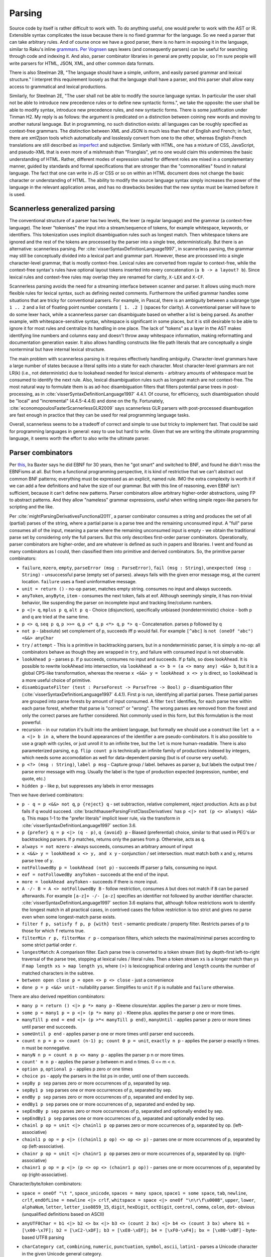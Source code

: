 Parsing
#######

Source code by itself is rather difficult to work with. To do anything useful, one would prefer to work with the AST or IR. Extensible syntax complicates the issue because there is no fixed grammar for the language. So we need a parser that can take arbitrary rules. And of course once we have a good parser, there is no harm in exposing it in the language, similar to Raku's inline `grammars <https://docs.raku.org/language/grammars.html>`__. `Per Vognsen <https://mastodon.social/@zwarich@hachyderm.io/109559009711883166>`__ says lexers (and consequently parsers) can be useful for searching through code and indexing it. And also, parser combinator libraries in general are pretty popular, so I'm sure people will write parsers for HTML, JSON, XML, and other common data formats.

There is also Steelman 2B, "The language should have a simple, uniform, and easily parsed grammar and lexical structure." I interpret this requirement loosely as that the language shall have a parser, and this parser shall allow easy access to grammatical and lexical productions.

Similarly, for Steelman 2E, "The user shall not be able to modify the source language syntax. In particular the user shall not be able to introduce new precedence rules or to define new syntactic forms.", we take the opposite: the user shall be able to modify syntax, introduce new precedence rules, and new syntactic forms. There is some justification under Tinman H2. My reply is as follows: the argument is predicated on a distinction between coining new words and moving to another natural language. But in programming, no such distinction exists: all languages can be roughly specified as context-free grammars. The distinction between XML and JSON is much less than that of English and French; in fact, there are xml2json tools which automatically and losslessly convert from one to the other, whereas English-French translations are still described as `imperfect <https://lptranslations.com/learn/how-accurate-is-google-translate/>`__ and subjective. Similarly with HTML, one has a mixture of CSS, JavaScript, and pseudo-XML that is even more of a mishmash than "Franglais", yet no one would claim this undermines the basic understanding of HTML. Rather, different modes of expression suited for different roles are mixed in a complementary manner, guided by standards and formal specifications that are stronger than the "commonalities" found in natural language. The fact that one can write in JS or CSS or so on within an HTML document does not change the basic character or understanding of HTML. The ability to modify the source language syntax simply increases the power of the language in the relevant application areas, and has no drawbacks besides that the new syntax must be learned before it is used.

Scannerless generalized parsing
===============================

The conventional structure of a parser has two levels, the lexer (a regular language) and the grammar (a context-free language). The lexer "tokenises" the input into a stream/sequence of tokens, for example whitespace, keywords, or identifiers. This tokenization uses implicit disambiguation rules such as longest match. Then whitespace tokens are ignored and the rest of the tokens are processed by the parser into a single tree, deterministically. But there is an alternative: scannerless parsing. Per :cite:`visserSyntaxDefinitionLanguage1997`, in scannerless parsing, the grammar may still be conceptually divided into a lexical part and grammar part. However, these are processed into a single character-level grammar, that is mostly context-free. Lexical rules are converted from regular to context-free, while the context-free syntax's rules have optional layout tokens inserted into every concatenation (``a b -> a layout? b``). Since lexical rules and context-free rules may overlap they are renamed for clarity, ``X-LEX`` and ``X-CF``.

Scannerless parsing avoids the need for a streaming interface between scanner and parser. It allows using much more flexible rules for lexical syntax, such as defining nested comments. Furthermore the unified grammar handles some situations that are tricky for conventional parsers. For example, in Pascal, there is an ambiguity between a subrange type ``1 .. 2`` and a list of floating point number constants ``[ 1. .2 ]`` (spaces for clarity). A conventional parser will have to do some lexer hack, while a scannerless parser can disambiguate based on whether a list is being parsed. As another example, with whitespace-sensitive syntax, whitespace is significant in some places, but it is still desirable to be able to ignore it for most rules and centralize its handling in one place. The lack of "tokens" as a layer in the AST makes identifying line numbers and columns easy and doesn't throw away whitespace information, making reformatting and documentation generation easier. It also allows handling constructs like file path literals that are conceptually a single nonterminal but have internal lexical structure.

The main problem with scannerless parsing is it requires effectively handling ambiguity. Character-level grammars have a large number of states because a literal splits into a state for each character. Most character-level grammars are not LR(k) (i.e., not deterministic) due to lookahead needed for lexical elements - arbitrary amounts of whitespace must be consumed to identify the next rule. Also, lexical disambiguation rules such as longest match are not context-free. The most natural way to formulate them is as ad-hoc disambiguation filters that filters potential parse trees in post-processing, as in :cite:`visserSyntaxDefinitionLanguage1997` 4.4.1. Of course, for efficiency, such disambiguation should be "local" and "incremental" (4.4.5-4.4.6) and done on the fly. Fortunately, :cite:`economopoulosFasterScannerlessGLR2009` says scannerless GLR parsers with post-processed disambugation are fast enough in practice that they can be used for real programming language tasks.

Overall, scannerless seems to be a tradeoff of correct and simple to use but tricky to implement fast. That could be said for programming languages in general: easy to use but hard to write. Given that we are writing the ultimate programming language, it seems worth the effort to also write the ultimate parser.

Parser combinators
==================

Per `this <http://www.semdesigns.com/products/DMS/DMSParsers.html?Home=DMSLexers>`__, Ira Baxter says he did EBNF for 30 years, then he "got smart" and switched to BNF, and found he didn't miss the EBNFisms at all. But from a functional programming perspective, it is kind of restrictive that we can't abstract out common BNF patterns; everything must be expressed as an explicit, named rule. IMO the extra complexity is worth it if we can add a few definitions and halve the size of our grammar. But with this line of reasoning, even EBNF isn't sufficient, because it can't define new patterns. Parser combinators allow arbitrary higher-order abstractions, using FP to abstract patterns. And they allow "nameless" grammar expressions, useful when writing simple regex-like parsers for scripting and the like.

Per :cite:`mightParsingDerivativesFunctional2011`, a parser combinator consumes a string and produces the set of all (partial) parses of the string, where a partial parse is a parse tree and the remaining unconsumed input. A "full" parse consumes all of the input, meaning a parse where the remaining unconsumed input is empty - we obtain the traditional parse set by considering only the full parsers. But this only describes first-order parser combinators. Operationally, parser combinators are higher-order, and are whatever is defined as such in papers and libraries. I went and found as many combinators as I could, then classified them into primitive and derived combinators. So, the primitive parser combinators:

* ``failure``, ``mzero``, ``empty``, ``parseError (msg : ParseError)``, ``fail (msg : String)``, ``unexpected (msg : String)`` - unsuccessful parse (empty set of parses). always fails with the given error message msg, at the current location. ``failure`` uses a fixed uninformative message.
* ``unit = return ()`` - no-op parser, matches empty string. consumes no input and always succeeds.
* ``anyToken``, ``anyByte``, ``item`` - consumes the next token, fails at eof. Although seemingly simple, it has non-trivial behavior, like suspending the parser on incomplete input and tracking line/column numbers.
* ``p <|> q``, ``mplus p q``, ``alt p q`` - Choice (disjunction), specifically unbiased (nondeterministic) choice - both p and q are tried at the same time.
* ``p <> q``, ``seq p q``, ``p >>= q``, ``p <* q``, ``p <*> q``, ``p *> q`` - Concatenation. parses p followed by q
* ``not p`` - (absolute) set complement of p, succeeds iff p would fail. For example ``[^abc]`` is ``not (oneOf "abc") <&&> anyChar``
* ``try`` / ``attempt`` - This is a primitive in backtracking parsers, but in a nondeterministic parser, it is simply a no-op: all combinators behave as though they are wrapped in ``try``, and failure with consumed input is not observable.
* ``lookAhead p`` - parses p. If p succeeds, consumes no input and succeeds. If p fails, so does lookAhead. It is possible to rewrite lookAhead into intersection, via ``lookAhead a <> b = (a <> many any) <&&> b``, but it is a global CPS-like transformation, whereas the reverse ``x <&&> y = lookAhead x <> y`` is direct, so ``lookAhead`` is a more useful choice of primitive.
* ``disambiguateFilter (test : ParseForest -> ParseTree -> Bool) p`` - disambiguation filter (:cite:`visserSyntaxDefinitionLanguage1997` 4.4.1). First ``p`` is run, identifying all partial parses. These partial parses are grouped into parse forests by amount of input consumed. A filter ``test`` identifies, for each parse tree within each parse forest, whether that parse is "correct" or "wrong". The wrong parses are removed from the forest and only the correct parses are further considered. Not commonly used in this form, but this formulation is the most powerful.
* recursion - in our notation it's built into the ambient language, but formally we should use a construct like ``let a = a <|> b in a``, where the bound appearances of the identifier ``a`` are pseudo-combinators. It is also possible to use a graph with cycles, or just unroll it to an infinite tree, but the ``let`` is more human-readable. There is also parameterized parsing, e.g. ``flip count p`` is technically an infinite family of productions indexed by integers, which needs some accomodation as well for data-dependent parsing (but is of course very useful).
* ``p <?> (msg : String)``, ``label p msg`` - Capture group / label. behaves as parser p, but labels the output tree / parse error message with msg. Usually the label is the type of production expected (expression, number, end quote, etc.)
* ``hidden p`` - like p, but suppresses any labels in error messages

Then we have derived combinators:

* ``p - q = p <&&> not q``, ``p {reject} q`` - set subtraction, relative complement, reject production. Acts as p but fails if q would succeed. :cite:`brachthauserParsingFirstClassDerivatives` has ``p <|> not (p <> always) <&&> q``. This maps 1-1 to the "prefer literals" implicit lexer rule, via the transform in :cite:`visserSyntaxDefinitionLanguage1997` section 3.6.
* ``p {prefer} q = p <|> (q - p)``, ``q {avoid} p`` - Biased (preferential) choice, similar to that used in PEG's or backtracking parsers. If ``p`` matches, returns only the parses from ``p``. Otherwise, acts as ``q``.
* ``always = not mzero`` - always succeeds, consumes an arbitrary amount of input
* ``x <&&> y = lookAhead x <> y, and x y`` - conjunction / set intersection. must match both x and y, returns parse tree of ``y``.
* ``notFollowedBy p = lookAhead (not p)`` - succeeds iff parser ``p`` fails, consuming no input.
* ``eof = notFollowedBy anyToken`` - succeeds at the end of the input.
* ``more = lookAhead anyToken`` - succeeds if there is more input.
* ``A -/- B = A <> notFollowedBy B`` - follow restriction, consumes ``A`` but does not match if ``B`` can be parsed afterwards. For example ``[a-z]+ -/- [a-z]`` specifies an identifier not followed by another identifier character. :cite:`visserSyntaxDefinitionLanguage1997` section 3.6 explains that, although follow restrictions work to identify the longest match in all practical cases, in contrived cases the follow restriction is too strict and gives no parse even when some longest-match parse exists.
* ``filter f p, satisfy f p, p {with} test`` - semantic predicate / property filter. Restricts parses of ``p`` to those for which ``f`` returns true.
* ``filterMin r p, filterMax r p`` - comparison filters, which selects the maximal/minimal parses according to some strict partial order ``r``.
* ``longestMatch``: A comparison filter. Each parse tree is converted to a token stream (list) by depth-first left-to-right traversal of the parse tree, stopping at lexical rules / literal rules. Then a token stream ``xs`` is a longer match than ``ys`` if  ``map length xs > map length ys``, where ``(>)`` is lexicographical ordering and ``length`` counts the number of matched characters in the subtree.
* ``between open close p = open <> p <> close`` - just a convenience
* ``done p = p <&&> unit`` - nullability parser. Simplifies to ``unit`` if ``p`` is nullable and ``failure`` otherwise.

There are also derived repetition combinators:

* ``many p = return () <|> p *> many p`` - Kleene closure/star. applies the parser p zero or more times.
* ``some p = many1 p = p <|> (p *> many p)`` - Kleene plus. applies the parser p one or more times.
* ``manyTill p end = end <|> (p >*< manyTill p end)``, ``manyUntil`` - applies parser p zero or more times until parser end succeeds.
* ``someUntil p end`` - applies parser p one or more times until parser end succeeds.
* ``count n p = p <> count (n-1) p; count 0 p = unit``, ``exactly n p`` - applies the parser p exactly n times. n must be nonnegative.
* ``manyN n p = count n p <> many p`` - applies the parser p n or more times.
* ``count' m n p`` - applies the parser p between m and n times. 0 <= m < n.
* ``option p``, ``optional p`` - applies p zero or one times
* ``choice ps`` - apply the parsers in the list ps in order, until one of them succeeds.
* ``sepBy p sep`` parses zero or more occurrences of p, separated by sep.
* ``sepBy1 p sep`` parses one or more occurrences of p, separated by sep.
* ``endBy p sep`` parses zero or more occurrences of p, separated and ended by sep.
* ``endBy1 p sep`` parses one or more occurrences of p, separated and ended by sep.
* ``sepEndBy p sep`` parses zero or more occurrences of p, separated and optionally ended by sep.
* ``sepEndBy1 p sep`` parses one or more occurrences of p, separated and optionally ended by sep.
* ``chainl p op = unit <|> chainl1 p op`` parses zero or more occurrences of p, separated by op. (left-associative)
* ``chainl1 p op = p <|> ((chainl1 p op) <> op <> p)`` - parses one or more occurrences of p, separated by op (left-associative).
* ``chainr p op = unit <|> chainr1 p op`` parses zero or more occurrences of p, separated by op. (right-associative)
* ``chainr1 p op = p <|> (p <> op <> (chainr1 p op))`` - parses one or more occurrences of p, separated by op (right-associative).

Character/byte/token combinators:

* ``space = oneOf "\t "``, ``space_unicode``, ``spaces = many space``, ``space1 = some space``, ``tab``, ``newline``, ``crlf``, ``endOfLine = newline <|> crlf``, ``whitspace = space <|> oneOf "\n\r\f\u000B"``, ``upper``, ``lower``, ``alphaNum``, ``letter``, ``letter_iso8859_15``, ``digit``, ``hexDigit``, ``octDigit``, ``control``, ``comma``, ``colon``, ``dot``- obvious (unqualified definitions based on ASCII)
* ``anyUTF8Char = b1 <|> b2 <> bx <|> b3 <> (count 2 bx) <|> b4 <> (count 3 bx) where b1 = [\x00-\x7F]; b2 = [\xC2-\xDF]; b3 = [\xE0-\xEF]; b4 = [\xF0-\xF4]; bx = [\x80-\xBF]`` - byte-based UTF8 parsing
* ``charCategory cat``, ``combining``, ``numeric``, ``punctuation``, ``symbol``, ``ascii``, ``latin1`` - parses a Unicode character in the given Unicode general category.
* ``semiSep``, ``semiSep1``, ``commaSep``, ``commaSep1`` - sepBy/sepBy1 with the given separator
* ``oneOf cs``, ``inClass cs`` - succeeds if the current character is in the supplied list/class/range of characters cs.
* ``noneOf cs``, ``notInClass cs`` - dual of oneOf, succeeds if the current character is not in the supplied list/class/range of characters cs.
* ``satisfyC f``- succeeds for any character for which the supplied function f returns True.
* ``string s = filter (== s) (count (length s) anyToken)`` - matches a sequence of characters identical to s.
* ``char c = string [c]``, ``single s`` - parses a single character c / token s.
* ``notChar c = anyChar <&&> not (char c)`` - parses any single character besides c.
* ``take n = count n anyChar`` - consumes exactly n characters of input
* ``takeWhile p = many (satisfy p)`` - matches input as long as the predicate ``p`` is true. Always succeeds, at worst it will simply match nothing.
* ``takeTill p`` - matches input as long as the predicate ``p`` is false. Always succeeds, at worst it will simply match nothing.
* ``takeWhile1 p = some (satisfy p)`` - matches input as long as the predicate ``p`` is true. Fails if no input is consumed.
* ``takeWhileIncluding p = many (satisfy p) >*< anyChar`` - matches input as long as the predicate ``p`` is true, and the following character. Fails if no input is consumed.
* ``scan s_0 p`` - stateful version of ``takeWhile``. As long as ``p s_i c_i`` return ``Just s_(i+1)``, the parser will continue matching input.
* ``identifier``, ``reserved``, ``operator``, ``reservedOperator`` - a legal identifier is one of the form ``start letter*`` that does not match a reserved word. Similarly operators are ``opStart opLetter*`` and also some operators are reserved.
* ``charLiteral``, ``stringLiteral``, ``natural``, ``integer``, ``rational``, ``float``, ``naturalOrFloat``, ``decimal``, ``hexadecimal``, ``octal`` - parses as in the Haskell report
* ``buildExpressionParser table term`` builds a (mixfix) expression parser. The expressions use ``term`` as the lowest building block of an expression, commonly an (atomic) identifier or a parenthesised expression. The table is a lists of lists; the outer list is ordered in ascending precedence (least tight to most tight), while all operators in one inner list have the same precedence. Each operator is specified as a list of productions and holes, and also has an associativity (none, left, or right - "both" or "assoc" is ambiguous and parsed as left in a "don't-care" manner), taken into account when an identifier starts or ends with holes. :cite:`visserSyntaxDefinitionLanguage1997` defines priority and associativity for SDF using disambiguation filters, essentially priority specifies that a use of ``E_i`` in a production ``E_j`` must have ``i>j``. The associativity filters out trees with the same production in the first/last position, like ``func = (E - func) "→" E``. Definition 3.4.1 defines it formally, these are disallowed:

  * a parse ``A = ... B ...`` where ``B`` is a direct child and has lower precedence than ``A``
  * a parse ``A = B ... A ...`` where ``B`` is right-associative or non-associative w.r.t. A
  * a parse ``A = ... A ... B`` where ``B`` is left-associative or non-associative w.r.t. A

  The precedence rule should be clear. For the associativity, consider a binary operator ``_+_`` left-associative w.r.t. ``Term``. Parsing ``(1+(2+3))`` will give a tree like ``Add Term (Add Term Term)`` - ``Term`` appears before ``Add``.

* ``whiteSpace`` - zero or more occurrences of a space, a line comment or a block (multi line) comment. Block comments may be nested. The only point where the whiteSpace parser should be called explicitly is the start of the main parser in order to skip any leading white space.
* ``lexeme p = p >*< whiteSpace``
* ``symbol s = lexeme (string s)``
* ``parens p, braces p, angles p, brackets p`` - respectively ``(p), {p}, <p>, [p]``.

"Selective" combinators  (Mokhov et al. 2019) decide which branch to take based on the result of another parser, somewhere between monads and applicatives. For example ``branch either left right`` parses ``either``, then, if successful and ``Left`` is returned, tries ``left`, otherwise, if ``Right`` is produced, the parser ``right`` is executed. This can be mimicked without the dependent behavior by narrowing the productions, ``eitherL left <|> eitherR right`` where ``eitherL`` is the language of ``either`` that returns ``Left`` and similarly for ``eitherR``. I don't really like having to compute the set of all strings for which a function returns a given value, so it seems good to avoid this. But maybe it can be implemented easily.

Per :cite:`brachthauserParsingFirstClassDerivatives` it is worth exposing the derivative function as a parser combinator ``feed p c = p << c``. It's not clear though if this functionality is useful without being able to do monadic bind and write something like ``char >>= \c -> feed p c``.

Layout: per :cite:`erdwegLayoutsensitiveGeneralizedParsing2013`, can be implemented with "layout constraints", specialized semantic predicates. The constraints examine the starting/ending line and column of the first/last/leftmost of middle lines/rightmost of middle lines characters of each direct sub-tree of the parse. Then they can express boolean formulas of comparison constraints (equal, less than, greater than), e.g. the offside rule is ``1.first.startCol < 1.left.startCol``. :cite:`adamsPrincipledParsingIndentationsensitive2013` says it can be done in a more principled manner by annotating each production with its column and using constraints that the sub-production must be at column 0 or must be equal, greater than, or greater than or each to to the column of the start of of the production. :cite:`amorimDeclarativeSpecificationIndentation2018` specifies some higher-level constaints like ``align`` that can be used for both parsing (translating to column-based layout constraints) and for pretty-printing, and gives the full algorithm for incrementally constructing parse trees with column information.

Type
----

Per :cite:`mightParsingDerivativesFunctional2011`, the nominal type of a parser combinator is :math:`A^* \to P(T \times A^*)`, where ``T`` is the type of parse trees and ``A`` the type of tokens. Similarly :cite:`swierstraCombinatorParsingShort2009` uses the Haskell type ``Parser s t = [s] -> [(t,[s])]``. Let's compare this simple nominal type with the definitions in actual libraries, namely `parsec <https://hackage.haskell.org/package/parsec-3.1.16.1/docs/Text-Parsec-Prim.html>`__, `Trifecta <https://hackage.haskell.org/package/trifecta-2.1.2/docs/Text-Trifecta-Parser.html>`__, `Attoparsec <https://hackage.haskell.org/package/attoparsec-0.14.4/docs/Data-Attoparsec-Internal-Types.html#t:Parser>`__, and `Megaparsec <https://hackage.haskell.org/package/megaparsec-9.3.0/docs/Text-Megaparsec-Internal.html#t:ParsecT>`__. These are collected in Parser.hs. First note that most definitions (implicitly) use ``CodensityT m a = forall b. (a -> m b) -> m b``, because ``(a -> r) -> (b -> r) -> r = (Either a b -> r) -> r``. The codensity monad's sole purpose is to right-associate the monad bind to increase performance, so we can simplify the type by removing it, replacing ``CodensityT m a`` with ``m a``. Also, some parser types act as monad transformers; this is not really relevant either so we can assume pure parsing ``m=Identity``. The type of the parse result is a parameter; it simplifies things to just assume the parser builds up the AST as a fixed type ``ParseTree``. Similarly we can standardize ``[Byte]`` as the input type, at least while we're designing.  Regarding trifecta's rope, kmett `says <https://github.com/ekmett/trifecta/issues/49#issuecomment-322073854>`__ he's exploring removing the rope machinery entirely, so it can be simplified to ``[Byte]`` as well. Considering parsec's ``State`` type, it seems `u = ()`` in almost all cases, but maintaining a separate ``State`` type as an extension point is reasonable, so we replace ``([Byte],Pos,...)`` with ``State`` in the other parsers. At this point, all the parsers are of the form ``Parser = State -> ... | Ok ParseTree State``, differing only in the handling of errors and incomplete input. So yes, the nominal type is pretty close to actual behavior. The main differences are tracking position in the ``State`` type,  and also that these libraries use PEG-style backtracking, hence only return a single parse tree and have to handle errors specially, whereas derivatives and other non-deterministic parsers return a set of parses, modelling multiple or zero parses more naturally.

Output
======

The main output of the parser is an AST. DMS extols automatic AST construction - the grammar is the documentation for the AST, and it allows rapid development of complex grammars. I tend to agree; parsec's profusion of tuple-returning concatenation operators shows that people want to be lazy and work with an untyped tree. It's just Haskell's distaste for heterogeneous lists that forces an ADT, and the lack of any standard parse result type that leads to the typed AST result parameter. DMS can apparently drop nodes and contract unary nodes, but I think this goes against the spirit of automation. The result should be completely automatic, with no annotations allowed - any further efforts should be post-processing. This ensures a uniform representation of the parse tree, and enables reformatting.

The use of combinators instead of BNF does complicate the definition of AST a bit. We need some concept that merges callstacks with AST trees.

Per :cite:`tomitaEfficientParsingNatural1986` section 2.4 pages 17-20, it is desirable to produce all possible parses and disambiguate them afterwards. However, the number of parses of a grammar ``A = A A | anyChar`` grows as the Catalan numbers, which tends to :math:`O(4^n / n^{3/2})`, basically exponential, and cyclic grammars may have an infinite number of parses. A compact representation is needed. Tomita describes a "shared packed parse forest". Sharing deduplicates identical sub-trees - each node is identified by a pointer and the sub-tree relation is represented by a points-to, so that a node may have multiple parents. Packing localizes ambiguity - it creates "packed nodes" that represent a certain non-terminal symbol and parse span, with each subnode of the packed node representing a different parse. However, per :cite:`johnsonComputationalComplexityGLR1991`, a grammar like ``S = a | S S | S^{m+2}`` and string of "a"s of length :math:`n` requires constructing at least :math:`O(n^m)` nodes, due to having to represent all the positions. The solution per :cite:`billotStructureSharedForests1989` is binarization: splitting a node with n child trees into a right-biased sequence of nodes where each node has two children. More specifically, binarization converts a production ``S = A B C`` to productions ``S1 = A S2; S2 = B C``, where the new non-terminals are unique. Then one obtains cubic parsing :math:`O(n^3 G)` where :math:`n` is the length and :math:`G`` is the size of the (normalized) grammar. :cite:`scottSPPFStyleParsingEarley2008` and the earlier BRNGLR paper by the same author presents specific worst case cubic order parsers using modified SPPFs.

Another potential representation is as the shift/reduce stream of an LR parser, it's not clear though how to represent nondeterminism.

For an analysis of tree sharing into forests and the effect on parsing complexity, you may want to read "Observations on Context Free Parsing" by Beau Sheil In Statistical Methods in Linguistics, 1976:71-109. The point is that all general CF parsing algorithms walk this shared forest completely. And it has size O(n3)

Some later paper uses something called "BSR", have to look it up again.

It is also important to have some kind of demand-driven / streaming interface. Parsing a whole file at a time can lead to OOM. There is the coroutine pattern where the semantic analysis calls down to the parser when it needs more input, but this has too many context switches. It is possible to use buffers of e.g. 1024 characters but this requires handling incomplete input. Attoparsec handle it as returning a continuation, but we'd like more than a just an opaque function, like a partial parse tree. For compilers, Per Vognsen says using declarations as the chunk granularity is best - it's a natural boundary, since usually a decl is the largest syntactic unit in a file. Even if your language requires unbounded token lookahead, it would be really weird to require parsing past the end of a decl into the next decl. But even so a decl is typically not too large so you don't have to worry about OOM or buffer refills or anything like that. Although for very large decls (like a generated array) you probably still need a incomplete-input fallback, that's a very cold path and some awkward cache misses are fine.

Another idea Per Vognsen brings up is that, for indexing, the full file-level AST is not needed. Only some relevant subsection needs to be parsed, and the rest just needs start/end of each declaration but no interior detail. He proposes "random access" to the AST, building a dictionary of name -> (src span, decl kind). But his performance hacks assume all legal top-level declarations must have a keyword in column 0, which isn't necessarily true


For purposes of the language server, we want several properties of the syntax tree:

* holds all the source information in full fidelity - can reconstruct source text
* best-guess parse tree if the program is incomplete or malformed, representing skipped or missing tokens in the syntax tree.
* immutable and thread-safe, persistent data structure
* nodes: grammatical construct (declarations, statements, clauses, and expressions), lexical token (keywords, identifiers, literals, and punctuation), trivia (whitespace, comments, and preprocessor directives)
  * structure: constructs contain constructs and tokens (never leaf node). tokens are always leaves. trivia is stored as leading/trailing attribute of tokens.
* stores source position spans (beginning/end position). can be bytes, codepoints, line/column. The convention  is that zero-length is between two characters.

Compilation
===========

If we compile a scannerless parser, we should be able to get the regular portion of the grammar to be a finite  state automaton, and the context-free to use at most memory proportional to the maximum expression depth. There is also some amount of state explosion in the conversion from nondeterministic to deterministic, so the compiled code may be large and we can trade-off compiled states and runtime memory usage. But many standard techniques of optimizing programs apply, so getting scannerless parsers to have performance competitive with hand-rolled recursive descent parsers is a possibility. Comparing with conventional two-level parsers is possible as well but is not really fair since two-level parsers are not very expressive grammar-wise and are generally table-based rather than directly generating machine code. Looking at :cite:`wankadiaRedgrepRegularExpression2013` which does LLVM compilation and parses directly from UTF-8 encoded bytes, we should expect about a 3x speedup for properly compiling the grammar, vs. using a decent table-based implementation (re2 vs redgrep, second non-trivial regex example).

The EBNF formalisms complicate building an AST automatically, and can be encoded in straight BNF.

Algorithm
=========

PEG is popular, but uses backtracking, which is not efficient enough on highly ambiguous grammars. The original Packrat paper proposed to use memoization to get linear time, but this uses memory proportional to the size of the input file, so is not really a good option compared to other methods. There is also the issue that PEG doesn't natively support left recursion, but per some paper's trick, this can be worked around in a parse-preserving manner by splitting each production into definitely-null, possibly-null, and not-null productions, e.g. for ``A = A B | C``::

  A = Anull B | Anotnull B | C
  Anull = <empty>
  Anotnull = Anull Bnotnull | Cnotnull

This does collapse trivial parses, but they are after all trivial and the possible parses of the empty string can simply be grafted onto the parse forest after-the-fact. But it makes life even simpler if trivial parses have trivial parse trees, since then there isn't even a grafting step.

There are many algorithms: GLR, GLL, CYK, Earley, and derivatives. We want a single algorithm that combines the advantages of all. Derivatives are the newest, so that's the place to start.

Also error recovery. Treesitter implements incremental LR parsing with error recovery.

`Yakker <https://github.com/attresearch/yakker>`__ is the most developed parser I've seen feature-wise. It's only missing incremental parsing.

to have a disambiguating pass on the set of parse tree generated by a nondeterministic automaton. The alternatives involve restricting parsers to be deterministic, for example PEGs. But PEGs have big issues with error detection and reporting, not to mention correct parsing. There's just no information on what possible parses are available or what token is expected. Whereas with Earley you can do "Ruby slippers": scan the sets for what they want next, output "warning: expected ';' at end of statement", and then add that to the parse forest and continue parsing with almost no overhead.

Revisiting this, the goal is to use partial evaluation to generate the parser, by speeding up a naive brute-force algorithm applied to the grammar. There is already a paper on LR parsing by partial evaluation :cite:`sperberGenerationLRParsers2000` and also on specializing Earley, so with sufficiently powerful compiler optimization handling general grammars should be possible.

In particular the parser should be written as a nondeterministic finite state transducer that builds up trees (outputs a list in the style of start-children-end or S-expressions or something).

Formally:

* Q is a finite set, the set of states;
* I is a subset of Q, the set of initial states;
* F is a subset of Q, the set of final states; and
* Σ is a finite set, called the input alphabet;
* Γ is a finite set, called the output alphabet;
* The transition function is of type :math:`Q \times (\Sigma \cup \{\epsilon \})\to P(Q \times (\Gamma \cup \{\epsilon \}))`, where ε is the empty string and P(Q) denotes the power set of Q.

There are various problems. Their complexity:

Membership problem: Given a grammar G and string w, is w ∈ L(G)? - decidable for recursive grammars (includes context sensitive). Cubic time (actually matrix-mult time) for context-free grammars, by Earley or CYK.

Nullability: Given a grammar G, is ε ∈ L(G)? Decidable for context-free grammars, by normalizing (Chomsky normal form and removing useless productions) and inspecting the result (determining nullability of each rule)

Emptiness problem: is the language empty, i.e. given a grammar G, is L(G) = ∅? - solveable similar to nullability
Finiteness problem: is the language L(G) finite? - again solveable similar to nullability

Completeness problem: Does a grammar G match every string, i.e. L(G) = Σ*? - decidable for deterministic context-free gramars (LR(k) parseable)

Regularity problem: Does a grammar G describe a regular language, i.e. L(G) = L(R) for some regular grammar R? - decidable for deterministic context-free gramars (LR(k) parseable)

Equality problem: Given grammars G1, G2, is L(G1) = L(G2)? - decidable for deterministic context-free gramars.

Minimizing problem: Find smallest grammar G' with L(G) = L(G'). - decidable for deterministic context-free gramars.

Subset problem: Is L1 subset of L2? - decidable for regular languages

Overlap problem: Is L1 intersection of L2 = null? - decidable for regular languages

Complement: closed for recursive languages but not recurisvely enumerable languages

Intersection: closed for recursively enumerable languages

it's easier and faster to match in a byte oriented way than to decode utf-8 in a preprocessing step. It works because there is only one representation of each character as a UTF-8 byte sequence.

Normalizing/compacting grammars is important for equality comparison and efficiency::

  (r∗)∗ ≈ r∗
  ∅∗ ≈ ε
  ε∗ ≈ ε
  \C∗ ≈ ¬∅
  (r · s) · t ≈ r · (s · t)
  ∅ · r ≈ ∅
  r · ∅ ≈ ∅
  ε · r ≈ r
  r · ε ≈ r
  ¬(¬r) ≈ r
  ∅ & r ≈ ∅
  r & ∅ ≈ ∅
  (r & s) & t ≈ r & (s & t)
  r & s ≈ s & r
  r & r ≈ r
  ¬∅ & r ≈ r
  r & ¬∅ ≈ r
  ¬∅ + r ≈ ¬∅
  r + ¬∅ ≈ ¬∅
  (r + s) + t ≈ r + (s + t)
  r + s ≈ s + r
  r + r ≈ r
  ∅ + r ≈ r
  r + ∅ ≈ r

A nullable expression is one that matches the empty string. Nullability is important to know, as the derivative of a concatenation (defined next) depends on whether the first expression is nullable. Recursion is handled via the least fixed point of the equations (e.g., ``L = L & L`` is not nullable).

::

  ν(∅) = F
  ν(ε) = T
  ν(\C) = F
  ν('a') = F
  ν(S) = F
  ν(r∗) = T
  ν(r · s) = ν(r) && ν(s)
  ν(¬r) = not ν(r)
  ν(r & s) = ν(r) && ν(s)
  ν(r + s) = ν(r) || ν(s)

The derivative of an grammar expression E with respect to a character (or set of strings) C is a grammar expression d_C E such that its language is { s : exists c in C. c s in L(E) }. I.e., you take the strings in L(E) that begin with C, and then you chop off the C. For example the derivative of ``ab|ac|de`` w.r.t. ``a`` is ``b|c``. Some derivatives are as follows::

  ∂a ∅ = ∅
  ∂a ε = ∅
  ∂a \C = ε
  ∂a a = ε
  ∂a b = ∅ for b ≠ a
  ∂a S = ε if a ∈ S
         ∅ if a ∉ S
  ∂a (r∗) = ∂ar · r∗
  ∂a (r · s) = ∂ar · s + (ν(r) ? ε : ∅) · ∂as
  ∂a (¬r) = ¬(∂ar)
  ∂a (r & s) = ∂ar & ∂as
  ∂a (r + s) = ∂ar + ∂as

With this we can already implement an interpreter-style recognizer, by computing the derivative on the fly. The loop is read next char, compute derivative, normalize, repeat. Then at EOF the input string matched if the final grammar expression is nullable.

To compile a derivative parser to a DFA, we do a traversal of the state graph of grammar expressions, e.g. depth-first. Starting at the original expression ``E``, we compute successive derivatives with respect to all possible characters, normalize the resulting expressions, and minimize the resulting DFA state graph by interning equivalent grammar expressions. The nullable expressions are accepting states. The textbook approach to compiling regular expressions constructs an NFA, constructs the DFA from that, and then minimizes the DFA. But derivative parsing allows you to avoid the NFA entirely, and produces a result much closer to the minimal DFA right off the bat, saving a lot of work.

An important speedup of minimization is identifying partitions of state transitions w.r.t. byte values. Basically, rather than computing the derivatives w.r.t. 0, 1, 2, up to 255 individually and checking for equality afterwards, you can determine from the structure of the expression that it can transition to up to n other states and that each of some set of byte values will transition to a given state. This can be represented by n bitsets of length 256 for n possible next states, with the AND of any two bitsets 0 and the OR of all of them the bitset of all 1's (basically redgrep's representation, although it specifically inverts the first one to model it as a "default" case), or as a packed array-table with ceil(log_2(n)) bits for each byte value, or maybe with ranges if the states are generally clustered in contiguous ranges. The rules for partitions are as follows::

  C(∅) = {Σ}
  C(ε) = {Σ}
  C(\C) = {Σ}
  C(a) = {Σ \ a, a}
  C(S) = {Σ \ S, S}
  C(r∗) = C(r)
  C(r · s) = C(r) ∧ C(s) if ν(r) = ε
             C(r)        if ν(r) = ∅
  C(¬r) = C(r)
  C(r & s) = C(r) ∧ C(s)
  C(r + s) = C(r) ∧ C(s)

With the DFA in hand, we can implement a table-based recognizer: just read the character, look up the state, and at EOF check if the state's corresponding grammar is nullable. But LLVM is more interesting. The overall function takes a pointer and length, and jumps to state 0's initial block. Then, for each DFA state, we create two basic blocks. The first (entry) one checks if we've hit the end of the string, and branches to return true or return false depending on whether the state was accepting. Otherwise it branches to the second basic block. The second basic block increments the pointer, decrements the length, and then enters a C-style switch on the current byte. Each case is simply a jump to the basic block corresponding to the next state. We need two main optimizations, register allocation and loop removal. Also LLVM optimizes the switch.

An important speed-up is vectorization - examine a glob of memory at once, use vector operations to compare all of them at once, and then reduce the result. Byte-at-a-time is 1.1 GB/s, vectorized is 12 GB/s and memory-constrained. For example look at memchr from libc.

Going from a recognizer to a parser, we must produce a parse tree. So rather than looking at the language (set of strings), we consider the set of pairs ``(string,tree)``.

Valentin Antimirov of came up with Antimirov partial derivatives these are used to construct an NFA and the only real difference between them is that when you have a disjunction in an in your DFA you split that into two separate NFA States. French scientists I think came up with some set set of set-based techniques to essentially allow you to bubble up or surface disjunctions from inside conjunctions and complements using again using like de Morgan's laws and distributions on the sets of the conjunctions. using Antimirov partial derivatives, I construct an NFA that I can apply the parentheses as tagged epsilon transitions, then use Laura carry tagged transitions to convert the tagged NFA to a tagged DFA and assuming that works that I can try translating into machine code.

PWD can, in fact, be implemented in cubic time.

PWD involves four recursive functions: nullable?, derive, parse-null, and parse.
The nullable? and derive functions implement δ (L) and D c (L), respectively
the parse-null function extracts the final AST;
and parse implements the outer loop over input tokens.

error isolation so you can just bail on a decl and know the other decls will be independently handled
